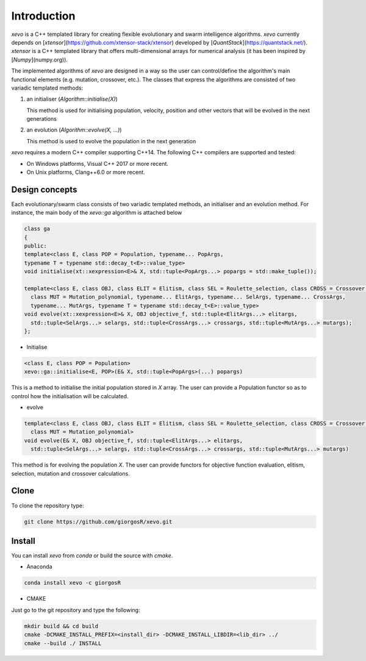 Introduction
============

`xevo` is a C++ templated library for creating flexible evolutionary and swarm intelligence algorithms. 
`xevo` currently depends on [`xtensor`](https://github.com/xtensor-stack/xtensor) developed by [`QuantStack`](https://quantstack.net/). `xtensor` is a C++ templated library that offers multi-dimensional arrays for numerical analysis (it has been inspired by [`Numpy`](numpy.org)).

The implemented algorithms of `xevo` are designed in a way so the user can control/define the algorithm's main functional elements (e.g. mutation, crossover, etc.). The classes that express the algorithms are consisted of two variadic templated methods:

1. an initialiser (`Algorithm::initialise(X)`)

   This method is used for initialising population, velocity, position and other vectors that will be evolved in the next generations

2. an evolution (`Algorithm::evolve(X, ...)`)

   This method is used to evolve the population in the next generation

`xevo` requires a modern C++ compiler supporting C++14. The following C++ compilers are supported and tested:

* On Windows platforms, Visual C++ 2017 or more recent.

* On Unix platforms, Clang++6.0 or more recent.

Design concepts
---------------

Each evolutionary/swarm class consists of two variadic templated methods, an initialiser and an evolution method. For instance, the main body of the `xevo::ga` algorithm is attached below

.. code-block:: cpp

  class ga
  {
  public:
  template<class E, class POP = Population, typename... PopArgs, 
  typename T = typename std::decay_t<E>::value_type>
  void initialise(xt::xexpression<E>& X, std::tuple<PopArgs...> popargs = std::make_tuple());

  template<class E, class OBJ, class ELIT = Elitism, class SEL = Roulette_selection, class CROSS = Crossover,
    class MUT = Mutation_polynomial, typename... ElitArgs, typename... SelArgs, typename... CrossArgs,
    typename... MutArgs, typename T = typename std::decay_t<E>::value_type>
  void evolve(xt::xexpression<E>& X, OBJ objective_f, std::tuple<ElitArgs...> elitargs,
    std::tuple<SelArgs...> selargs, std::tuple<CrossArgs...> crossargs, std::tuple<MutArgs...> mutargs);
  };

* Initialise

.. code-block:: cpp

  <class E, class POP = Population>
  xevo::ga::initialise<E, POP>(E& X, std::tuple<PopArgs>(...) popargs)

This is a method to initialise the initial population stored in `X` array. The user can provide a Population functor so as to control how the initialisation will be calculated.

* evolve

.. code-block:: cpp

  template<class E, class OBJ, class ELIT = Elitism, class SEL = Roulette_selection, class CROSS = Crossover,
    class MUT = Mutation_polynomial>
  void evolve(E& X, OBJ objective_f, std::tuple<ElitArgs...> elitargs,
    std::tuple<SelArgs...> selargs, std::tuple<CrossArgs...> crossargs, std::tuple<MutArgs...> mutargs)

This method is for evolving the population `X`. The user can provide functors for objective function evaluation, elitism, selection, mutation and crossover calculations.

Clone
-----

To clone the repository type:

.. code-block:: bash

  git clone https://github.com/giorgosR/xevo.git

Install
-------

You can install `xevo` from `conda` or build the source with `cmake`.

* Anaconda

.. code-block:: bash

  conda install xevo -c giorgosR

* CMAKE

Just go to the git repository and type the following:

.. code-block:: bash

  mkdir build && cd build
  cmake -DCMAKE_INSTALL_PREFIX=<install_dir> -DCMAKE_INSTALL_LIBDIR=<lib_dir> ../
  cmake --build ./ INSTALL

